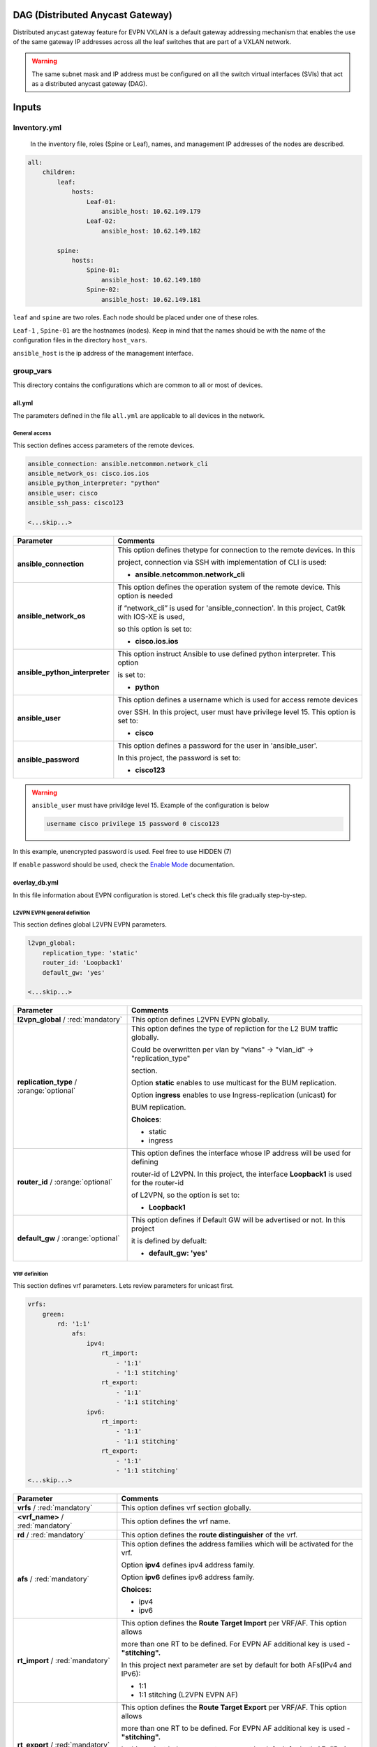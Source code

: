 DAG (Distributed Anycast Gateway)
#################################

Distributed anycast gateway feature for EVPN VXLAN is a default gateway addressing mechanism that enables the use of the same gateway IP addresses 
across all the leaf switches that are part of a VXLAN network.

.. warning::

    The same subnet mask and IP address must be configured on all the switch virtual interfaces (SVIs) that act as a distributed anycast gateway (DAG).

Inputs
######

Inventory.yml
*************

 In the inventory file, roles (Spine or Leaf), names, and management IP addresses of the nodes are
 described.

.. code-block:: yaml

    all:
        children:
            leaf:
                hosts:
                    Leaf-01:
                        ansible_host: 10.62.149.179
                    Leaf-02:
                        ansible_host: 10.62.149.182
            
            spine:
                hosts:
                    Spine-01:
                        ansible_host: 10.62.149.180
                    Spine-02:
                        ansible_host: 10.62.149.181

``leaf`` and ``spine`` are two roles. Each node should be placed under one of these roles.

``Leaf-1`` , ``Spine-01`` are the hostnames (nodes). Keep in mind that the names should be with the name of the configuration files 
in the directory ``host_vars``.

``ansible_host`` is the ip address of the management interface.

group_vars
**********

This directory contains the configurations which are common to all or most of devices.

all.yml
=======

The parameters defined in the file ``all.yml`` are applicable to all devices in the network.

General access
--------------

This section defines access parameters of the remote devices.

.. code-block:: yaml

    ansible_connection: ansible.netcommon.network_cli
    ansible_network_os: cisco.ios.ios
    ansible_python_interpreter: "python"
    ansible_user: cisco
    ansible_ssh_pass: cisco123

    <...skip...>

.. table::
   :widths: auto

   ================================ ==========================================================================
     **Parameter**                  **Comments**
   ================================ ==========================================================================
   **ansible_connection**           This option defines thetype for connection to the remote devices. In this

                                    project, connection via SSH with implementation of CLI is used:


                                    * **ansible.netcommon.network_cli**

   **ansible_network_os**           This option defines the operation system of the remote device. This option is needed 
   
                                    if “network_cli” is used for 'ansible_connection'. In this project, Cat9k with IOS-XE is used, 
                                    
                                    so this option is set to:

                                    * **cisco.ios.ios** 

   **ansible_python_interpreter**   This option instruct Ansible to use defined python interpreter. This option  

                                    is set to:
    
                                    * **python**
    
   **ansible_user**                 This option defines a username which is used for access remote devices 
    
                                    over SSH. In this project, user must have privilege level 15. This option is set to:
    
                                    * **cisco**
    
   **ansible_password**             This option defines a password for the user in 'ansible_user'.
    
                                    In this project, the password is set to:
    
                                    * **cisco123**                                
   ================================ ==========================================================================

.. warning::

   ``ansible_user`` must have privildge level 15. Example of the configuration is below 

   .. code-block::

       username cisco privilege 15 password 0 cisco123

In this example, unencrypted password is used. Feel free to use HIDDEN (7)

If ``enable`` password should be used, check the `Enable Mode <https://docs.ansible.com/ansible/latest/network/user_guide/platform_ios.html>`_ documentation.

overlay_db.yml
==============

In this file information about EVPN configuration is stored.
Let's check this file gradually step-by-step.

L2VPN EVPN general definition
-----------------------------

This section defines global L2VPN EVPN parameters.

.. code-block:: yaml
    
    l2vpn_global:
        replication_type: 'static'
        router_id: 'Loopback1'
        default_gw: 'yes'
    
    <...skip...>

.. table::
   :widths: auto

   ================================================ ==========================================================================
     **Parameter**                                                            **Comments**
   ================================================ ==========================================================================
   **l2vpn_global** / :red:`mandatory`              This option defines L2VPN EVPN globally.

   **replication_type** / :orange:`optional`        This option defines the type of repliction for the L2 BUM traffic globally.

                                                    Could be overwritten per vlan by "vlans" -> "vlan_id" -> "replication_type"

                                                    | section. 
                                                    
                                                    Option **static** enables to use multicast for the BUM replication.

                                                    Option **ingress** enables to use Ingress-replication (unicast) for

                                                    | BUM replication.

                                                    **Choices**:

                                                    * static
                                                    
                                                    * ingress
   
   **router_id** / :orange:`optional`               This option defines the interface whose IP address will be used for defining

                                                    router-id of L2VPN. In this project, the  interface **Loopback1** is used for the router-id
                                                    
                                                    of L2VPN, so the option is set to:

                                                    * **Loopback1**
   
   **default_gw** / :orange:`optional`              This option defines if Default GW will be advertised or not. In this project

                                                    it is defined by defualt:

                                                    * **default_gw: 'yes'**
   ================================================ ==========================================================================

VRF definition
--------------

This section defines vrf parameters. Lets review parameters for unicast first.

.. code-block:: yaml

    vrfs:
        green:
            rd: '1:1'
                afs:
                    ipv4:
                        rt_import: 
                            - '1:1'
                            - '1:1 stitching'
                        rt_export: 
                            - '1:1'
                            - '1:1 stitching'
                    ipv6:
                        rt_import:
                            - '1:1'
                            - '1:1 stitching'
                        rt_export:
                            - '1:1'
                            - '1:1 stitching'
    <...skip...>

=============================================== ========================================================================== 
**Parameter**                                                            **Comments**
=============================================== ==========================================================================
**vrfs** / :red:`mandatory`                     This option defines vrf section globally.

**<vrf_name>** / :red:`mandatory`               This option defines the vrf name.

**rd** / :red:`mandatory`                       This option defines the **route distinguisher** of the vrf.

**afs** / :red:`mandatory`                      | This option defines the address families which will be activated for the vrf.

                                                Option **ipv4** defines ipv4 address family.

                                                | Option **ipv6** defines ipv6 address family.

                                                **Choices:**

                                                * ipv4

                                                * ipv6

**rt_import** / :red:`mandatory`                This option defines the  **Route Target Import** per VRF/AF. This option allows

                                                more than one RT to be defined. For EVPN AF additional key is used - **"stitching".**

                                                | In this project next parameter are set by default for both AFs(IPv4 and IPv6):

                                                * 1:1

                                                * 1:1 stitching (L2VPN EVPN AF)

**rt_export** / :red:`mandatory`                This option defines the **Route Target Export** per VRF/AF. This option allows

                                                more than one RT to be defined. For EVPN AF additional key is used - **"stitching".**

                                                | In this project below parameters are set by default for both AFs(IPv4 and IPv6):

                                                * 1:1

                                                * 1:1 stitching (L2VPN EVPN AF)
=============================================== ==========================================================================

VLANs section
-------------

This section defines VLANs and it stitching with EVIs(EVPN instance) and VNIs(VXLAN network identifier).

.. code-block:: yaml

    vlans:

     101:
      vlan_type: 'access'
      description: 'Access_VLAN_101'
      vni: '10101'
      evi: '101'
      type: 'vlan-based'
      encapsulation: 'vxlan'
      replication_type: 'static'
      replication_mcast: '225.0.0.101'
    
     102:
      vlan_type: 'access'
      description: 'Access_VLAN_102'
      vni: '10102'
      evi: '102'
      type: 'vlan-based'
      encapsulation: 'vxlan'
      replication_type: 'ingress'
    
     901:
      vlan_type: 'core'
      description: 'Core_VLAN_VRF_green'
      vni: '50901'
      vrf: 'green'

    <...snip...>

.. table::
   :widths: auto

   ================================================ ==========================================================================
     **Parameter**                                                            **Comments**
   ================================================ ==========================================================================
   **vlans** / :red:`mandatory`                     This option defines vlan section globally.

   **<vlan_id>** / :red:`mandatory`                 This option defines VLAN ID on the switch. In this example there are **101,**

                                                    **102, 901**.

   **vlan_type** / :red:`mandatory`                 | This option defines type of the VLAN. 

                                                    Option **access** is used for L2VNIs.

                                                    Option **core** is used for L3VNIs.

                                                    | Option **non-vxlan** is used for VLANs, which are not extended over Fabric.

                                                    **Choices**

                                                    * access

                                                    * core

                                                    * non-vxlan
   
   **description** / :orange:`optional`             This option defines VLAN description.

   **vni** / :red:`mandatory`                       This option defines the VNI which is stitched with a VLAN ID on the swith.

   **evi** / :red:`mandatory`                       This option defines the EVI which is stitched with a VLAN ID on the swith.

                                                    This parameter is **mandatory for L2VNIs only.**

   **type** / :red:`mandatory`                      This option defines the type of EVI. On Cat9k **vlan-based** is supported

                                                    for now. This parameter is  **mandatory for L2VNIs only.**

   **encapsulation** / :red:`mandatory`             This option defines encapsulation for packet is the core. It is set to

                                                    **vxlan**. This parameter is  **mandatory for L2VNIs only.**
                                                    
   **replication_type** / :red:`mandatory`          | This option defines replication type for the BUM for L2VNI.
                                                    
                                                    Option **static** is used for multicast replication. In this case 

                                                    **replication_mcast** parameter is needed.

                                                    | Option **ingress** is used for Ingress-replication (unicast).

                                                    **Choices:**

                                                    * static

                                                    * ingress

                                                    This parameter is  **mandatory for L2VNIs only.**

   **vrf** / :red:`mandatory`                       This option defines VRF for which L3VNI is used for encapsulation the routed

                                                    | traffic in the core. For this option **vlan_type** must be **core**.

                                                    This parameter is  **mandatory for L3VNIs only.**
   ================================================ ==========================================================================

SVIs section
------------

This section defines SVIs configuration.

.. code-block:: yaml

   svis:

    101:
     svi_type: 'access'
     vrf: 'green'
     ipv4: '10.1.101.1 255.255.255.0'
     ipv6:
       - '2001:101::1/64'
     mac: 'dead.beef.abcd'

    102:
     svi_type: 'access'
     vrf: 'green'
     ipv4: '10.1.102.1 255.255.255.0'
     ipv6:
       - '2001:102::1/64'
     mac: 'dead.beef.abcd'
    
    901:
     svi_type: 'core'
     vrf: 'green'
     src_intf: 'Loopback1'
     ipv6_enable: 'yes


    <...snip...>

.. table::
   :widths: auto

   ================================================ ==========================================================================
     **Parameter**                                                            **Comments**
   ================================================ ==========================================================================
   **svis** / :red:`mandatory`                      This option defines SVIs section globally.

   **<svi_id>** / :red:`mandatory`                  This option defines SVI ID on the switch. In this example there are **101,**

                                                    **102, 901**.

   **svi_type** / :red:`mandatory`                  | This option defines type of the SVI. 

                                                    Option **access** is used for SVI for vlans stitched to L2VNIs.

                                                    Option **core** is used for SVI for vlans stitched to L3VNIs.

                                                    | Option **non-vxlan** is used for SVI for vlans, which are not extended over Fabric.

                                                    **Choices**

                                                    * access

                                                    * core

                                                    * non-vxlan
   
   **vrf** / :red:`mandatory`                       This option defines vrf which SVI belongs to.

   **ipv4** / :red:`mandatory`                      This option defines the IPv4 address configured on the SVI. 
   
                                                    This parameter is applicable **for SVIs for L2VNIs only.**

   **ipv6** / :orange:`optional`                    This option defines the IPv6 addresses configured on the SVI.

                                                    This parameter is applicable **for SVIs for L2VNIs only.**

   **mac** / :orange:`optional`                     This option defines the MAC to be configured on SVI.

                                                    This parameter is applicable **for SVIs for L2VNIs only.**

   **src_intf** / :red:`mandatory`                  This option defines Source Interface for the SVI for L3VNI.

                                                    This parameter is applicable **for SVIs for L3VNIs only.**
                                                    
   **ipv6_enable** / :orange:`optional`             This option defines enables IPv6 on the SVI.

                                                    This parameter is applicable **for SVIs for L3VNIs only.**
                                                    
   ================================================ ==========================================================================

NVE section
-----------

   This section defines NVE interface configuration.

.. code-block:: yaml

    nve_interfaces:
        1:
            source_interface: 'Loopback1'

    <...snip...>

.. table::
   :widths: auto

   ================================================ ==========================================================================
     **Parameter**                                                            **Comments**
   ================================================ ==========================================================================
   **nve_interfaces** / :red:`mandatory`            This option defines NVE section globally.

   **nve_id>** / :red:`mandatory`                   This option defines NVE ID on the switch. 

   **source_interface** / :red:`mandatory`          This option defines source interface for corresponding NVE interface. 

   ================================================ ==========================================================================

host_vars
*********

In this directory stored **specific** to the dedicated device configuration.

<node_name>.yml
===============

In the file ``<node_name>.yml`` defined specific to the dedicated node configuration parameters. Usually it is related to interface 
configuration and underlay configuration in general.

Lets review the configuration options one by one.

Hostname section
----------------

In this section hostname of the node is defined.

.. code-block:: yaml

    hostname: 'Leaf-01'

    <...snip...>


.. table::
    :widths: auto

    =============================================== ==========================================================================
    **Parameter**                                                            **Comments**
    =============================================== ==========================================================================
    **hostname** / :orange:`optional`               This option defines remote device hostname.
    =============================================== ==========================================================================

Global routing section
----------------------

In this section parameters of IPv4/IPv6 in GRT are defined.

ç


.. table::
    :widths: auto

    =============================================== ==========================================================================
    **Parameter**                                                            **Comments**
    =============================================== ==========================================================================
    **routing** / :red:`mandatory`                  This option defines global routing section.

    **ipv4_uni** / :red:`mandatory`                 This option enables global IPv4 unicast routing on the switch.

    **ipv6_uni** / :red:`mandatory`                 This option enables global IPv6 unicast routing on the switch.

    **ipv6_multi** / :red:`mandatory`               This option enables global IPv4 multicast routing on the swith.

    =============================================== ==========================================================================

Interface section
-----------------

In this section interfaces configuration is defined.

.. code-block:: yaml

    interfaces:

        Loopback0:
            name: 'Routing Loopback'
            ip_address: '172.16.255.3'
            subnet_mask: '255.255.255.255'
            loopback: 'yes'
            pim_enable: 'no'

        Loopback1:
            name: 'NVE Loopback'
            ip_address: '172.16.254.3'
            subnet_mask: '255.255.255.255'
            loopback: 'yes'
            pim_enable: 'yes'

        GigabitEthernet1/0/1:
            name: 'Backbone interface to Spine-01'
            ip_address: '172.16.13.3'
            subnet_mask: '255.255.255.0'
            loopback: 'no'
            pim_enable: 'yes'

        GigabitEthernet1/0/2:
            name: 'Backbone interface to Spine-02'
            ip_address: '172.16.23.3'
            subnet_mask: '255.255.255.0'
            loopback: 'no'
            pim_enable: 'yes' 

    <...snip...>


.. table::
    :widths: auto

    =============================================== ==========================================================================
    **Parameter**                                                            **Comments**
    =============================================== ==========================================================================
    **interfaces** / :red:`mandatory`               This option defines global interface section.

    **<interface_name>** / :red:`mandatory`         This option defines interface name i.e. ``Loopback0`` or ``GigabitEthernet1/0/1``

    **name** / :orange:`optional`                   This option defines interface description.

    **ip_address** / :red:`mandatory`               This option defines IPv4 address on the interface.

    **subnet_mask** / :red:`mandatory`              This option defines subnet mask for the IPv4 address.

    **loopback** / :red:`mandatory`                 | This option defines if interface is loopback or not.

                                                    **Choices:**

                                                    * yes

                                                    * no

    **pim_enable** / :red:`mandatory`               | This option defines if PIM has to be enabled on the interface.

                                                    **Choices:**

                                                    * yes

                                                    * no
    =============================================== ==========================================================================

OSPF section
------------

This section defines ospf parameters.

By default next OSPF configuration is applied:

* Interface network type - **point-to-point**

* OSPF process ID - **1**

* OSPF area number - **0**

OSPF router-id is configurable parameter.

.. code-block:: yaml

    ospf:
        router_id: '172.16.255.3'

    <...snip...>

.. table::
    :widths: auto

    =============================================== ==========================================================================
    **Parameter**                                                            **Comments**
    =============================================== ==========================================================================
    **ospf** / :red:`mandatory`                     This option defines OSPF section globally.
    
    **router_id** / :red:`mandatory`                This option defines OSPF router-id.
    =============================================== ==========================================================================

PIM section
-----------

This section defines global PIM parameters. This section is optional if Ingress-Replication in the core is used.


.. code-block:: yaml

    pim:
        rp_address: '172.16.255.255'
    
    <...skip...>

.. table::
    :widths: auto

    =============================================== ==========================================================================
    **Parameter**                                                            **Comments**
    =============================================== ==========================================================================
    **pim** / :red:`mandatory`                      This option defines PIM section globally.
    
    **rp_address** / :red:`mandatory`               This option defines RP address.
    =============================================== ==========================================================================

MSDP section
------------

This section defines MSDP parameters. Usually MSDP is used for configuration RP redundancy in underlay.

This section in general is optional.

.. code-block:: yaml
    
    msdp:
        '1':
            peer_ip: '172.16.254.2'
            source_interface: 'Loopback1'
            remote_as: '65001'

    <...skip...>

.. table::
    :widths: auto

    =============================================== ==========================================================================
    **Parameter**                                                            **Comments**
    =============================================== ==========================================================================
    **msdp** / :red:`mandatory`                     This option defines MSDP section globally.
    
    **<msdp_neighbor_id>** / :red:`mandatory`       This option defines ID for the MSDP peer. This number is not used in the 

                                                    switch configuration, just index number.

    **peer_ip** / :red: `mandatory`                 This option defines MSDP peer IPv4 address.

    **source_interface** / :red: `mandatory`        This option defindes source interface which IP address will be used like SRC IP

                                                    for the MSDP seession.

    **remote_as** / :red: `mandatory`               This option is used for defining BGP AS number of the MSDP peer.                               
    =============================================== ==========================================================================

BGP section
-----------

This section defines BGP parameters. 

By default next design assumption are made:

* Leafs are Route-Reflector clients

* Two present Spines in the topology are Route-Reflectors


.. code-block:: yaml

    bgp:
      as_number: '65001'
      router_id: 'Loopback0'
      neighbors:
        '172.16.255.1':
            peer_as_number: '65001'
            source_interface: 'Loopback0'

        '172.16.255.2':
            peer_as_number: '65001'
            source_interface: 'Loopback0'

        '172.16.255.3':
            peer_as_number: '65001'
            source_interface: 'Loopback0'
            rrc: 'yes'
    
    <...snip...>

.. table::
    :widths: auto

    =============================================== ==========================================================================
    **Parameter**                                                            **Comments**
    =============================================== ==========================================================================
    **bgp** / :red:`mandatory`                      This option defines BGP section globally.
    
    **as_number** / :red:`mandatory`                This option defines BGP AS number.

    **router_id** / :red:`mandatory`                This option defines interface which ip address will be used like BGP router ID.

    **neighbors** / :red:`mandatory`                This option defines neighbors section.

    **neigbor_ip_address** / :red:`mandatory`       This option defines BGP neighbor ip address

    **peer_as_number** / :red:`mandatory`           This option defines BGP neighbor AS number

    **source_interface** / :red:`mandatory`         This option defines source interface which ip address will be used like a SRC IP

                                                    for BGP session.

    **rrc** / :orange:`optional`                    This option defines the peer like a BGP route-reflector client.
    =============================================== ==========================================================================

Access interface configuration
==============================

This section defines configuration for the customer-facing access interfaces.

By default all access interfaces will be configured like trunks with all L2VNI vlans that are mentioned in ``group_vars/overlay_db.yml``

Trunk configuration
-------------------

Vlans to be assigned to an interace are taken from the following in increasing **order of priority (3 > 2 > 1).**

.. note::

    **Trunk configuration order of priority (3 > 2 > 1)**
 
1. ``vlans`` in ``group_vars/overlay_db.yml`` (for ``playbook_access_add_commit/preview.yml``) or ``access_intf_cli`` in ``host_vars/inc_vars/<hostname>.yml`` 

(for ``playbook_access_incremental_commit/preview.yml``)
 
.. code-block:: yaml
    
    access_interfaces:              
        trunks:                       
            - GigabitEthernet1/0/6     

    <...snip...>


2. ``trunk_vlan_list`` in ``access_interfaces`` dictionary

.. code-block:: yaml
    
    access_interfaces:                
        trunk_vlan_list: 101,102,201     
        trunks:                         
            - GigabitEthernet1/0/6       
    
    <...snip...>

3. ``trunk_vlan_list`` in specific interface dictionary

.. code-block:: yaml

    access_interfaces:                 
        trunks:                          
            - GigabitEthernet1/0/6:        
                trunk_vlan_list: 101,102   
    
    <...snip...>


Access configuration
--------------------

Vlan to be assigned to an interace are taken from the following in increasing **order of priority (2 > 1).**

.. note::

    **Access configuration order of priority (2 > 1)**

1. ``access_vlan`` in ``access_interfaces`` dictionary

.. code-block:: yaml

    access_interfaces:               
        access_vlan: 101 
        access:                        
            - GigabitEthernet1/0/6       
        
    <...snip...>
    

2. ``access_vlan`` in specific interface dictionary

.. code-block:: yaml

    access_interfaces:               
        access:                        
            - GigabitEthernet1/0/6:      
                access_vlan: 102         

    <...snip...>



Examples
--------

There is an assumption, that in ``group_vars/overlay_db.yml`` defined next vlans: :green:`101,102,201,202`

Example 1
^^^^^^^^^

Content of ``host_vars/access_intf/<hostname>.yml``

.. code-block:: yaml

    access_interfaces:
        trunks:
            - GigabitEthernet1/0/7
            - GigabitEthernet1/0/8

Vlans assigned after execution:

**GigabitEthernet1/0/7** - :green:`101,102,201,202` (from ``group_vars/overlay_db.yml`` or ``host_vars/inc_vars/<hostname>.yml``)

**GigabitEthernet1/0/8** - :green:`101,102,201,202` (from ``group_vars/overlay_db.yml`` or ``host_vars/inc_vars/<hostname>.yml``)

Example 2
^^^^^^^^^

Content of ``host_vars/access_intf/<hostname>.yml``

.. code-block:: yaml

    access_interfaces:
        access_vlan: 202
        access:
            - GigabitEthernet1/0/7
            - GigabitEthernet1/0/8

Vlans assigned after execution:

**GigabitEthernet1/0/7** - :green:`202`

**GigabitEthernet1/0/8** - :green:`202`

Example 3
^^^^^^^^^

Content of ``host_vars/access_intf/<hostname>.yml``

.. code-block:: yaml

    access_interfaces:
        trunks:
            - GigabitEthernet1/0/6
            - GigabitEthernet1/0/7:
                trunk_vlan_list: 101,102,201
        access:
            - GigabitEthernet1/0/8
            - GigabitEthernet1/0/9
        access_vlan: 202

Vlans assigned after execution:

**GigabitEthernet1/0/6** - :green:`101,102,201,202` (from ``all.yml`` or ``host_vars/inc_vars/<hostname>.yml``)

**GigabitEthernet1/0/7** - :green:`101,102,201`

**GigabitEthernet1/0/8** - :green:`202`

**GigabitEthernet1/0/9** - :green:`202`

Example 4
^^^^^^^^^

Content of ``host_vars/access_intf/<hostname>.yml``

.. code-block:: yaml

    access_interfaces:
        trunks:
            - GigabitEthernet1/0/6
            - GigabitEthernet1/0/7:
                trunk_vlan_list: 101,102,201
        trunk_vlan_list: 101,201
        access:
            - GigabitEthernet1/0/8
            - GigabitEthernet1/0/9:
                access_vlan: 102
        access_vlan: 202

Vlans assigned after execution:

**GigabitEthernet1/0/6** - :green:`101,201`

**GigabitEthernet1/0/7** - :green:`101,102,201`

**GigabitEthernet1/0/8** - :green:`202`

**GigabitEthernet1/0/9** - :green:`102`

Example 5
^^^^^^^^^

Content of ``host_vars/access_intf/<hostname>.yml``

.. code-block:: yaml

    access_interfaces:
        trunks:
            - GigabitEthernet1/0/5
            - GigabitEthernet1/0/6:
                trunk_vlan_list: 101,102,201
            - GigabitEthernet1/0/7
        access:
            - GigabitEthernet1/0/8:
                access_vlan: 201
            - GigabitEthernet1/0/9:
                access_vlan: 102
        access_vlan: 202

Vlans assigned after execution:

**GigabitEthernet1/0/5** - :green:`101,102,201,202` (from ``group_vars/overlay_db.yml`` or ``host_vars/inc_vars/<hostname>.yml``)

**GigabitEthernet1/0/6** - :green:`101,102,201`

**GigabitEthernet1/0/7** - :green:`101,102,201,202` (from ``group_vars/overlay_db.yml`` or ``host_vars/inc_vars/<hostname>.yml``)

**GigabitEthernet1/0/8** - :green:`201`

**GigabitEthernet1/0/9** - :green:`102`

Example 6
^^^^^^^^^

Content of ``host_vars/access_intf/<hostname>.yml``

.. code-block:: yaml

    access_interfaces:
        trunks:
            - GigabitEthernet1/0/7
    access:
        - GigabitEthernet1/0/8:
            access_vlan: 201

Vlans assigned after execution:

**GigabitEthernet1/0/7** - :green:`101,102,201,202` (from ``group_vars/overlay_db.yml`` or ``host_vars/inc_vars/<hostname>.yml``)

**GigabitEthernet1/0/8** - :green:`201`




